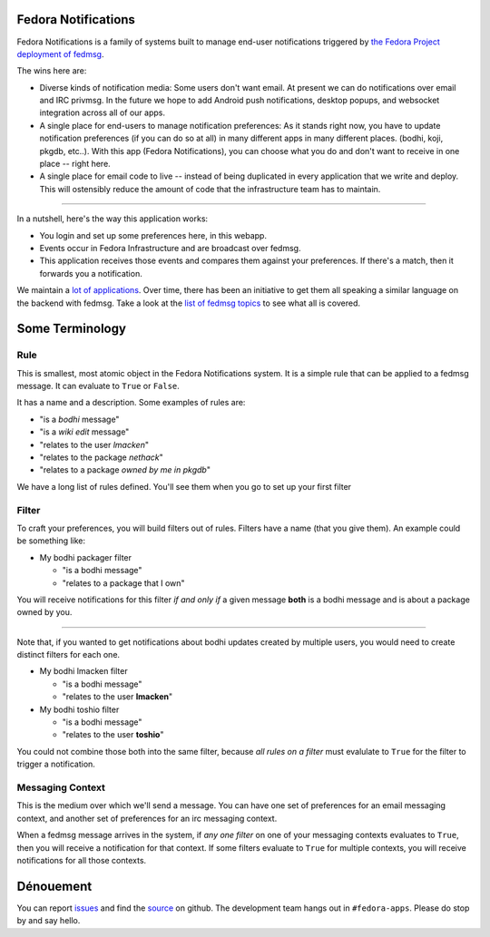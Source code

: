 Fedora Notifications
====================

Fedora Notifications is a family of systems built to manage end-user
notifications triggered by `the Fedora Project deployment of fedmsg
<https://fedora-fedmsg.readthedocs.io/en/latest/>`_.

The wins here are:

- Diverse kinds of notification media: Some users don't want email. At present
  we can do notifications over email and IRC privmsg. In the future we hope to
  add Android push notifications, desktop popups, and websocket integration
  across all of our apps.
- A single place for end-users to manage notification preferences: As it stands
  right now, you have to update notification preferences (if you can do so at
  all) in many different apps in many different places. (bodhi, koji, pkgdb,
  etc..). With this app (Fedora Notifications), you can choose what you do and
  don't want to receive in one place -- right here.
- A single place for email code to live -- instead of being duplicated in every
  application that we write and deploy. This will ostensibly reduce the amount
  of code that the infrastructure team has to maintain.

----

In a nutshell, here's the way this application works:

- You login and set up some preferences here, in this webapp.
- Events occur in Fedora Infrastructure and are broadcast over fedmsg.
- This application receives those events and compares them against your
  preferences. If there's a match, then it forwards you a notification.

We maintain a `lot of applications <https://apps.fedoraproject.org>`_. Over
time, there has been an initiative to get them all speaking a similar language
on the backend with fedmsg. Take a look at the `list of fedmsg topics
<https://fedora-fedmsg.readthedocs.io/en/latest/topics.html>`_ to see what all is covered.

Some Terminology
================

Rule
----

This is smallest, most atomic object in the Fedora Notifications system. It is
a simple rule that can be applied to a fedmsg message. It can evaluate to
``True`` or ``False``.

It has a name and a description. Some examples of rules are:

- "is a *bodhi* message"
- "is a *wiki edit* message"
- "relates to the user *lmacken*"
- "relates to the package *nethack*"
- "relates to a package *owned by me in pkgdb*"

We have a long list of rules defined. You'll see them when you go to set up
your first filter

Filter
------

To craft your preferences, you will build filters out of rules. Filters have a
name (that you give them). An example could be something like:

- My bodhi packager filter

  - "is a bodhi message"
  - "relates to a package that I own"

You will receive notifications for this filter *if and only if* a given message
**both** is a bodhi message and is about a package owned by you.

----

Note that, if you wanted to get notifications about bodhi updates created by
multiple users, you would need to create distinct filters for each one.

- My bodhi lmacken filter

  - "is a bodhi message"
  - "relates to the user **lmacken**"

- My bodhi toshio filter

  - "is a bodhi message"
  - "relates to the user **toshio**"

You could not combine those both into the same filter, because *all rules on a
filter* must evalulate to ``True`` for the filter to trigger a notification.

Messaging Context
-----------------

This is the medium over which we'll send a message. You can have one set of
preferences for an email messaging context, and another set of preferences for
an irc messaging context.

When a fedmsg message arrives in the system, if *any one filter* on one of your
messaging contexts evaluates to ``True``, then you will receive a notification
for that context. If some filters evaluate to ``True`` for multiple contexts,
you will receive notifications for all those contexts.

Dénouement
==========

You can report `issues
<https://github.com/fedora-infra/fmn/issues>`_ and find the
`source <https://github.com/fedora-infra/fmn/>`_ on github.
The development team hangs out in ``#fedora-apps``. Please do stop by and say
hello.
